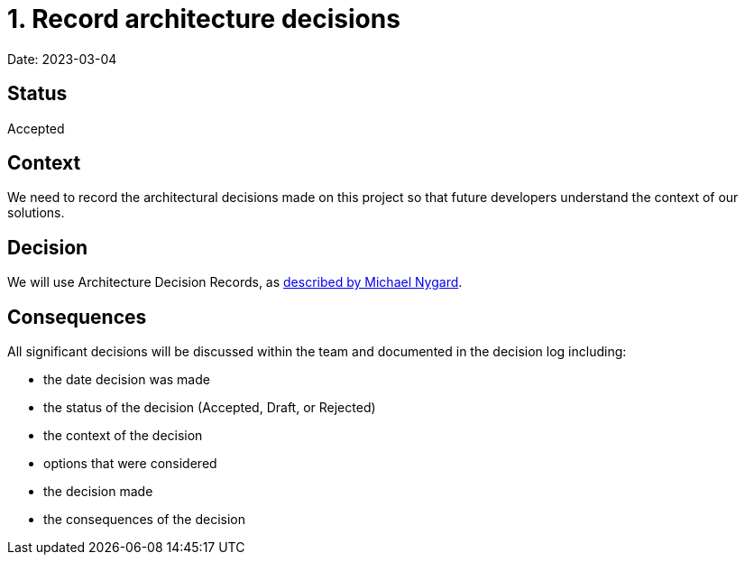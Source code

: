 = 1. Record architecture decisions

Date: 2023-03-04

== Status

Accepted

== Context

We need to record the architectural decisions made on this project
so that future developers understand the context of our solutions.

== Decision

We will use Architecture Decision Records,
as http://thinkrelevance.com/blog/2011/11/15/documenting-architecture-decisions[described by Michael Nygard].

== Consequences

All significant decisions will be discussed within the team and documented in the decision log including:

* the date decision was made
* the status of the decision (Accepted, Draft, or Rejected)
* the context of the decision
* options that were considered
* the decision made
* the consequences of the decision

